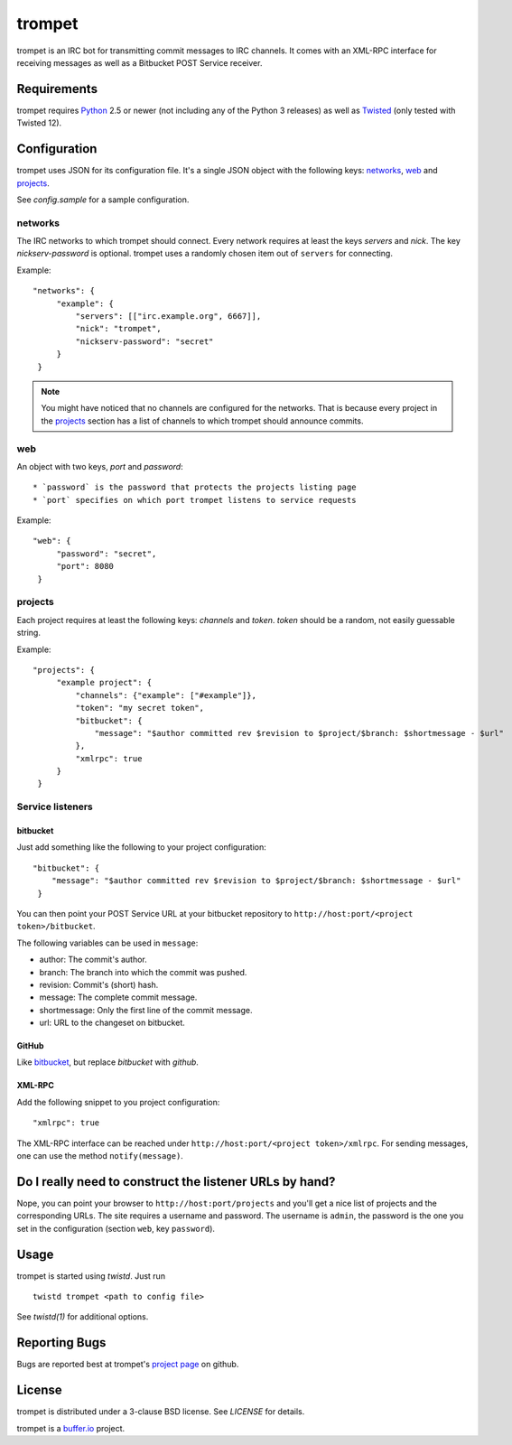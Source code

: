 =======
trompet
=======

trompet is an IRC bot for transmitting commit messages to IRC
channels. It comes with an XML-RPC interface for receiving messages as
well as a Bitbucket POST Service receiver.


Requirements
============

trompet requires Python_ 2.5 or newer (not including any of the Python
3 releases) as well as Twisted_ (only tested with Twisted 12).


Configuration
=============

trompet uses JSON for its configuration file. It's a single JSON
object with the following keys: networks_, web_ and projects_.

See `config.sample` for a sample configuration.


networks
--------

The IRC networks to which trompet should connect. Every network
requires at least the keys `servers` and `nick`. The key
`nickserv-password` is optional. trompet uses a randomly chosen item
out of ``servers`` for connecting.

Example:

::

   "networks": {
        "example": {
	    "servers": [["irc.example.org", 6667]],
            "nick": "trompet",
            "nickserv-password": "secret"
	}
    }

.. note::

  You might have noticed that no channels are configured for the
  networks. That is because every project in the projects_ section has
  a list of channels to which trompet should announce commits.


web
---

An object with two keys, `port` and `password`::

  * `password` is the password that protects the projects listing page
  * `port` specifies on which port trompet listens to service requests

Example::

   "web": {
        "password": "secret",
        "port": 8080
    }

projects
--------

Each project requires at least the following keys: `channels` and
`token`. `token` should be a random, not easily guessable string.

Example:

::

   "projects": {
        "example project": {
            "channels": {"example": ["#example"]},
	    "token": "my secret token",
            "bitbucket": {
                "message": "$author committed rev $revision to $project/$branch: $shortmessage - $url"
            },
	    "xmlrpc": true
        }
    }


Service listeners
-----------------

bitbucket
^^^^^^^^^

Just add something like the following to your project configuration:

::

   "bitbucket": {
       "message": "$author committed rev $revision to $project/$branch: $shortmessage - $url"
    }

You can then point your POST Service URL at your bitbucket repository
to ``http://host:port/<project token>/bitbucket``.

The following variables can be used in ``message``:

- author: The commit's author.
- branch: The branch into which the commit was pushed.
- revision: Commit's (short) hash.
- message: The complete commit message.
- shortmessage: Only the first line of the commit message.
- url: URL to the changeset on bitbucket.


GitHub
^^^^^^

Like bitbucket_, but replace `bitbucket` with `github`.


XML-RPC
^^^^^^^

Add the following snippet to you project configuration:

::

   "xmlrpc": true


The XML-RPC interface can be reached under
``http://host:port/<project token>/xmlrpc``. For sending messages,
one can use the method ``notify(message)``.


Do I really need to construct the listener URLs by hand?
========================================================

Nope, you can point your browser to ``http://host:port/projects`` and
you'll get a nice list of projects and the corresponding URLs. The
site requires a username and password. The username is ``admin``, the
password is the one you set in the configuration (section ``web``, key
``password``).


Usage
=====

trompet is started using `twistd`. Just run

::
   
   twistd trompet <path to config file>

See `twistd(1)` for additional options.


Reporting Bugs
==============

Bugs are reported best at trompet's `project page`_ on github.


License
=======

trompet is distributed under a 3-clause BSD license. See `LICENSE` for
details.

trompet is a `buffer.io`_ project.

.. _buffer.io: http://buffer.io/
.. _Python: http://python.org/
.. _Twisted: http://twistedmatrix.com/
.. _project page: https://github.com/bufferio/trompet
